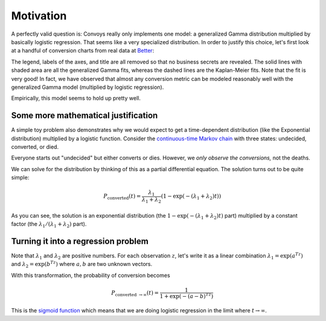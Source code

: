 Motivation
==========

A perfectly valid question is: Convoys really only implements one model: a generalized Gamma distribution multiplied by basically logistic regression. That seems like a very specialized distribution. In order to justify this choice, let's first look at a handful of conversion charts from real data at `Better <https://better.com>`_:

.. image:: images/conversion.gif

The legend, labels of the axes, and title are all removed so that no business secrets are revealed. The solid lines with shaded area are all the generalized Gamma fits, whereas the dashed lines are the Kaplan-Meier fits. Note that the fit is very good! In fact, we have observed that almost any conversion metric can be modeled reasonably well with the generalized Gamma model (multiplied by logistic regression).

Empirically, this model seems to hold up pretty well.

Some more mathematical justification
------------------------------------

A simple toy problem also demonstrates why we would expect to get a time-dependent distribution (like the Exponential distribution) multiplied by a logistic function. Consider the `continuous-time Markov chain <https://en.wikipedia.org/wiki/Markov_chain#Continuous-time_Markov_chain>`_ with three states: undecided, converted, or died.

.. image:: images/convoys-markov-chain.png
   :height: 300px
   :width: 300px

Everyone starts out "undecided" but either converts or dies. However, we *only observe the conversions,* not the deaths.

We can solve for the distribution by thinking of this as a partial differential equation. The solution turns out to be quite simple:

.. math::
   P_{\mbox{converted}}(t) = \frac{\lambda_1}{\lambda_1 + \lambda_2}(1 - \exp(-(\lambda_1 + \lambda_2)t))

As you can see, the solution is an exponential distribution (the :math:`1 - \exp(-(\lambda_1 + \lambda_2)t)` part) multiplied by a constant factor (the :math:`\lambda_1/(\lambda_1 + \lambda_2)` part).

Turning it into a regression problem
------------------------------------

Note that :math:`\lambda_1` and :math:`\lambda_2` are positive numbers. For each observation :math:`z`, let's write it as a linear combination :math:`\lambda_1 = \exp(a^Tz)` and :math:`\lambda_2 = \exp(b^Tz)` where :math:`a, b` are two unknown vectors.

With this transformation, the probability of conversion becomes

.. math::
   P_{\mbox{converted \rightarrow \infty}}(t) = \frac{1}{1 + \exp(-(a-b)^Tz)}

This is the `sigmoid function <https://en.wikipedia.org/wiki/Sigmoid_function>`_ which means that we are doing logistic regression in the limit where :math:`t \rightarrow \infty`.
